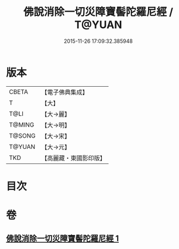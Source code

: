 #+TITLE: 佛說消除一切災障寶髻陀羅尼經 / T@YUAN
#+DATE: 2015-11-26 17:09:32.385948
* 版本
 |     CBETA|【電子佛典集成】|
 |         T|【大】     |
 |      T@LI|【大→麗】   |
 |    T@MING|【大→明】   |
 |    T@SONG|【大→宋】   |
 |    T@YUAN|【大→元】   |
 |       TKD|【高麗藏・東國影印版】|

* 目次
* 卷
** [[file:KR6j0632_001.txt][佛說消除一切災障寶髻陀羅尼經 1]]
